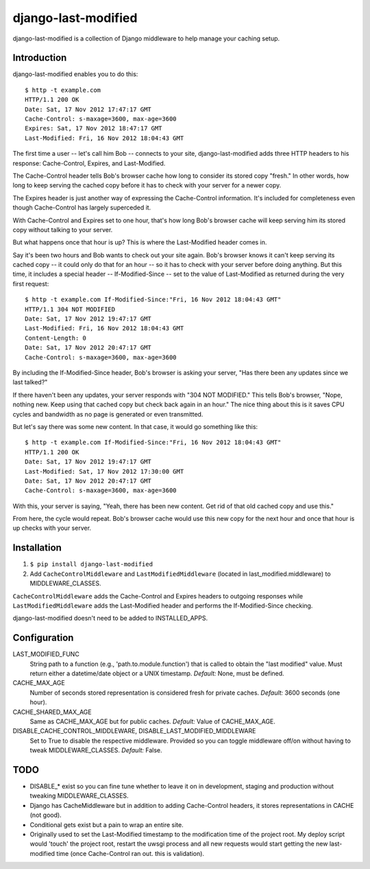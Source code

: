 django-last-modified
====================

django-last-modified is a collection of Django middleware to help
manage your caching setup.

Introduction
------------

django-last-modified enables you to do this::

    $ http -t example.com
    HTTP/1.1 200 OK
    Date: Sat, 17 Nov 2012 17:47:17 GMT
    Cache-Control: s-maxage=3600, max-age=3600
    Expires: Sat, 17 Nov 2012 18:47:17 GMT
    Last-Modified: Fri, 16 Nov 2012 18:04:43 GMT

The first time a user -- let's call him Bob -- connects to your site,
django-last-modified adds three HTTP headers to his response:
Cache-Control, Expires, and Last-Modified.

The Cache-Control header tells Bob's browser cache how long to
consider its stored copy "fresh." In other words, how long to keep
serving the cached copy before it has to check with your server for
a newer copy.

The Expires header is just another way of expressing the Cache-Control
information. It's included for completeness even though Cache-Control
has largely superceded it.

With Cache-Control and Expires set to one hour, that's how long Bob's
browser cache will keep serving him its stored copy without talking to
your server.

But what happens once that hour is up? This is where the Last-Modified
header comes in.

Say it's been two hours and Bob wants to check out your site
again. Bob's browser knows it can't keep serving its cached copy -- it
could only do that for an hour -- so it has to check with your server
before doing anything. But this time, it includes a special header --
If-Modified-Since -- set to the value of Last-Modified as returned
during the very first request::

    $ http -t example.com If-Modified-Since:"Fri, 16 Nov 2012 18:04:43 GMT"
    HTTP/1.1 304 NOT MODIFIED
    Date: Sat, 17 Nov 2012 19:47:17 GMT
    Last-Modified: Fri, 16 Nov 2012 18:04:43 GMT
    Content-Length: 0
    Date: Sat, 17 Nov 2012 20:47:17 GMT
    Cache-Control: s-maxage=3600, max-age=3600

By including the If-Modified-Since header, Bob's browser is asking
your server, "Has there been any updates since we last talked?"

If there haven't been any updates, your server responds with "304 NOT
MODIFIED." This tells Bob's browser, "Nope, nothing new. Keep using
that cached copy but check back again in an hour." The nice thing
about this is it saves CPU cycles and bandwidth as no page is
generated or even transmitted.

But let's say there was some new content. In that case, it would go
something like this::

    $ http -t example.com If-Modified-Since:"Fri, 16 Nov 2012 18:04:43 GMT"
    HTTP/1.1 200 OK
    Date: Sat, 17 Nov 2012 19:47:17 GMT
    Last-Modified: Sat, 17 Nov 2012 17:30:00 GMT
    Date: Sat, 17 Nov 2012 20:47:17 GMT
    Cache-Control: s-maxage=3600, max-age=3600

With this, your server is saying, "Yeah, there has been new
content. Get rid of that old cached copy and use this."

From here, the cycle would repeat. Bob's browser cache would use this
new copy for the next hour and once that hour is up checks with your
server.

Installation
------------

1) ``$ pip install django-last-modified``

2) Add ``CacheControlMiddleware`` and ``LastModifiedMiddleware``
   (located in last_modified.middleware) to MIDDLEWARE_CLASSES.

``CacheControlMiddleware`` adds the Cache-Control and Expires headers
to outgoing responses while ``LastModifiedMiddleware`` adds the
Last-Modified header and performs the If-Modified-Since checking.

django-last-modified doesn't need to be added to INSTALLED_APPS.

Configuration
-------------

LAST_MODIFIED_FUNC
  String path to a function (e.g., 'path.to.module.function') that
  is called to obtain the "last modified" value. Must return either a
  datetime/date object or a UNIX timestamp. *Default:* None, must be
  defined.

CACHE_MAX_AGE
  Number of seconds stored representation is considered fresh for
  private caches. *Default:* 3600 seconds (one hour).

CACHE_SHARED_MAX_AGE
  Same as CACHE_MAX_AGE but for public caches. *Default:* Value of
  CACHE_MAX_AGE.

DISABLE_CACHE_CONTROL_MIDDLEWARE, DISABLE_LAST_MODIFIED_MIDDLEWARE
  Set to True to disable the respective middleware. Provided so
  you can toggle middleware off/on without having to tweak
  MIDDLEWARE_CLASSES. *Default:* False.

TODO
----

- DISABLE_* exist so you can fine tune whether to leave it on in
  development, staging and production without tweaking MIDDLEWARE_CLASSES.

- Django has CacheMiddleware but in addition to adding Cache-Control
  headers, it stores representations in CACHE (not good).

- Conditional gets exist but a pain to wrap an entire site.

- Originally used to set the Last-Modified timestamp to the
  modification time of the project root. My deploy script would
  'touch' the project root, restart the uwsgi process and all new
  requests would start getting the new last-modified time (once
  Cache-Control ran out. this is validation).

